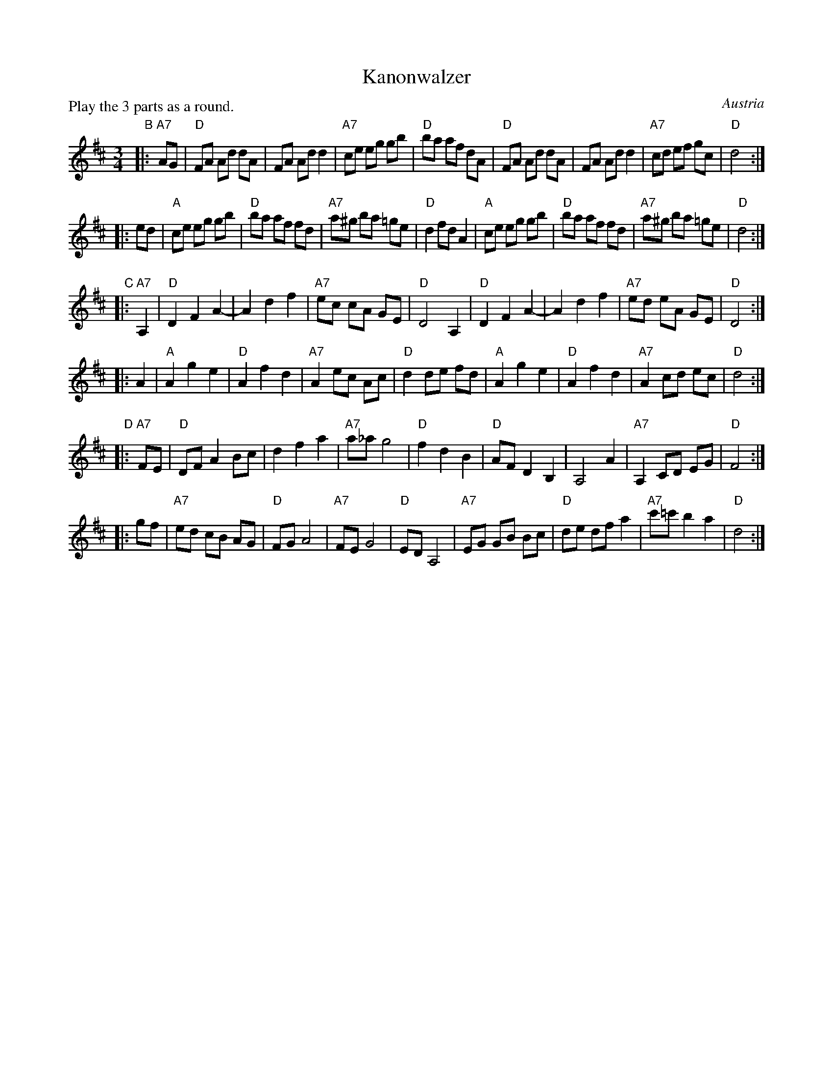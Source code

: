 X: 1
T: Kanonwalzer
R: waltz
O: Austria
Z: 2009 John Chambers <jc:trillian.mit.edu>
P: Play the 3 parts as a round.
M: 3/4
L: 1/8
K: D
"B"\
|: "A7"AG \
| "D"FA Ad dA | FA Ad d2 | "A7"ce eg gb | "D"ba af dA \
| "D"FA Ad dA | FA Ad d2 | "A7"cd ef gc | "D"d4 :|
|: ed \
| "A"ce eg gb | "D"ba af fd | "A7"a^g ba =ge | "D"d2 fd A2 \
| "A"ce eg gb | "D"ba af fd | "A7"a^g ba =ge | "D"d4 :|
"C"\
|: "A7"A,2 \
| "D"D2 F2 A2- | A2 d2 f2 | "A7"ec cA GE | "D"D4 A,2 \
| "D"D2 F2 A2- | A2 d2 f2 | "A7"ed eA GE | "D"D4 :|
|: A2 \
| "A"A2 g2 e2 | "D"A2 f2 d2 | "A7"A2 ec Ac | "D"d2 de fd \
| "A"A2 g2 e2 | "D"A2 f2 d2 | "A7"A2 cd ec | "D"d4 :|
"D"\
|: "A7"FE  \
| "D"DF A2 Bc | d2 f2 a2 | "A7"a_a g4 | "D"f2 d2 B2 \
| "D"AF D2 B,2 | A,4 A2 | "A7"A,2 CD EG | "D"F4 :|
|: gf \
| "A7"ed cB AG | "D"FG A4 | "A7"FE G4 | "D"ED A,4 \
| "A7"EG GB Bc | "D"de df a2 | "A7"c'=c' b2 a2 | "D"d4 :|
